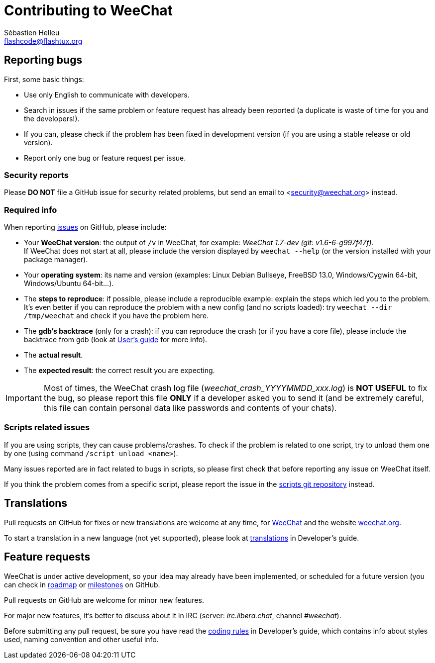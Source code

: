 = Contributing to WeeChat
:author: Sébastien Helleu
:email: flashcode@flashtux.org
:lang: en


== Reporting bugs

First, some basic things:

* Use only English to communicate with developers.
* Search in issues if the same problem or feature request has already been
  reported (a duplicate is waste of time for you and the developers!).
* If you can, please check if the problem has been fixed in development version
  (if you are using a stable release or old version).
* Report only one bug or feature request per issue.

=== Security reports

Please *DO NOT* file a GitHub issue for security related problems, but send an
email to <security@weechat.org> instead.

=== Required info

When reporting https://github.com/weechat/weechat/issues[issues] on GitHub,
please include:

* Your *WeeChat version*: the output of `/v` in WeeChat, for example:
  _WeeChat 1.7-dev (git: v1.6-6-g997f47f)_. +
  If WeeChat does not start at all, please include the version displayed by
  `weechat --help` (or the version installed with your package manager).
* Your *operating system*: its name and version (examples: Linux Debian Bullseye,
  FreeBSD 13.0, Windows/Cygwin 64-bit, Windows/Ubuntu 64-bit...).
* The *steps to reproduce*: if possible, please include a reproducible example:
  explain the steps which led you to the problem. +
  It's even better if you can reproduce the problem with a new config (and no
  scripts loaded): try `weechat --dir /tmp/weechat` and check if you have the
  problem here.
* The *gdb's backtrace* (only for a crash): if you can reproduce the crash
  (or if you have a core file), please include the backtrace from gdb (look at
  https://weechat.org/doc/user#report_crashes[User's guide] for more info).
* The *actual result*.
* The *expected result*: the correct result you are expecting.

[IMPORTANT]
Most of times, the WeeChat crash log file (_weechat_crash_YYYYMMDD_xxx.log_) is
*NOT USEFUL* to fix the bug, so please report this file *ONLY* if a developer
asked you to send it (and be extremely careful, this file can contain personal
data like passwords and contents of your chats).

=== Scripts related issues

If you are using scripts, they can cause problems/crashes. To check if the
problem is related to one script, try to unload them one by one (using
command `/script unload <name>`).

Many issues reported are in fact related to bugs in scripts, so please first
check that before reporting any issue on WeeChat itself.

If you think the problem comes from a specific script, please report the issue
in the https://github.com/weechat/scripts/issues[scripts git repository]
instead.

== Translations

Pull requests on GitHub for fixes or new translations are welcome at any
time, for https://github.com/weechat/weechat[WeeChat] and the website
https://github.com/weechat/weechat.org[weechat.org].

To start a translation in a new language (not yet supported), please look at
https://weechat.org/doc/dev#translations[translations]
in Developer's guide.

== Feature requests

WeeChat is under active development, so your idea may already have been
implemented, or scheduled for a future version (you can check in
https://weechat.org/dev[roadmap] or
https://github.com/weechat/weechat/milestones[milestones] on GitHub.

Pull requests on GitHub are welcome for minor new features.

For major new features, it's better to discuss about it in IRC
(server: _irc.libera.chat_, channel _#weechat_).

Before submitting any pull request, be sure you have read the
https://weechat.org/doc/dev#coding_rules[coding rules]
in Developer's guide, which contains info about styles used, naming convention
and other useful info.
